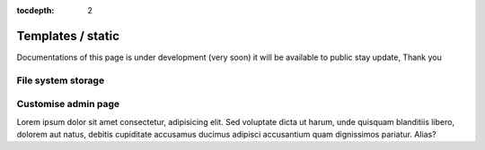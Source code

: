 :tocdepth: 2

Templates / static
##################

Documentations of this page is under development (very soon) it will be available to public stay update, Thank you

File system storage
===================

Customise admin page
====================

Lorem ipsum dolor sit amet consectetur, adipisicing elit. Sed voluptate dicta ut harum, unde quisquam blanditiis libero, dolorem aut natus, debitis cupiditate accusamus ducimus adipisci accusantium quam dignissimos pariatur. Alias?
